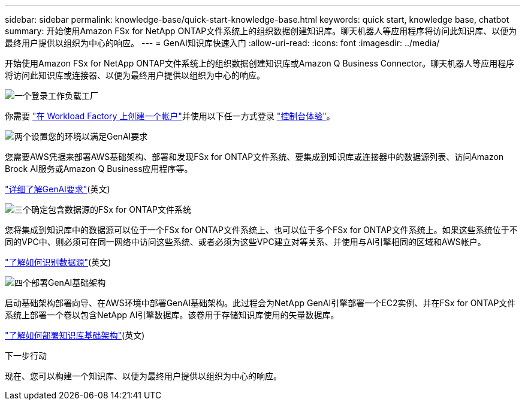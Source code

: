 ---
sidebar: sidebar 
permalink: knowledge-base/quick-start-knowledge-base.html 
keywords: quick start, knowledge base, chatbot 
summary: 开始使用Amazon FSx for NetApp ONTAP文件系统上的组织数据创建知识库。聊天机器人等应用程序将访问此知识库、以便为最终用户提供以组织为中心的响应。 
---
= GenAI知识库快速入门
:allow-uri-read: 
:icons: font
:imagesdir: ../media/


[role="lead"]
开始使用Amazon FSx for NetApp ONTAP文件系统上的组织数据创建知识库或Amazon Q Business Connector。聊天机器人等应用程序将访问此知识库或连接器、以便为最终用户提供以组织为中心的响应。

.image:https://raw.githubusercontent.com/NetAppDocs/common/main/media/number-1.png["一个"]登录工作负载工厂
[role="quick-margin-para"]
你需要 https://docs.netapp.com/us-en/workload-setup-admin/sign-up-saas.html["在 Workload Factory 上创建一个帐户"^]并使用以下任一方式登录 https://docs.netapp.com/us-en/workload-setup-admin/console-experiences.html["控制台体验"^]。

.image:https://raw.githubusercontent.com/NetAppDocs/common/main/media/number-2.png["两个"]设置您的环境以满足GenAI要求
[role="quick-margin-para"]
您需要AWS凭据来部署AWS基础架构、部署和发现FSx for ONTAP文件系统、要集成到知识库或连接器中的数据源列表、访问Amazon Brock AI服务或Amazon Q Business应用程序等。

[role="quick-margin-para"]
link:requirements-knowledge-base.html["详细了解GenAI要求"^](英文)

.image:https://raw.githubusercontent.com/NetAppDocs/common/main/media/number-3.png["三个"]确定包含数据源的FSx for ONTAP文件系统
[role="quick-margin-para"]
您将集成到知识库中的数据源可以位于一个FSx for ONTAP文件系统上、也可以位于多个FSx for ONTAP文件系统上。如果这些系统位于不同的VPC中、则必须可在同一网络中访问这些系统、或者必须为这些VPC建立对等关系、并使用与AI引擎相同的区域和AWS帐户。

[role="quick-margin-para"]
link:identify-data-sources-knowledge-base.html["了解如何识别数据源"^](英文)

.image:https://raw.githubusercontent.com/NetAppDocs/common/main/media/number-4.png["四个"]部署GenAI基础架构
[role="quick-margin-para"]
启动基础架构部署向导、在AWS环境中部署GenAI基础架构。此过程会为NetApp GenAI引擎部署一个EC2实例、并在FSx for ONTAP文件系统上部署一个卷以包含NetApp AI引擎数据库。该卷用于存储知识库使用的矢量数据库。

[role="quick-margin-para"]
link:deploy-infrastructure.html["了解如何部署知识库基础架构"^](英文)

.下一步行动
现在、您可以构建一个知识库、以便为最终用户提供以组织为中心的响应。
